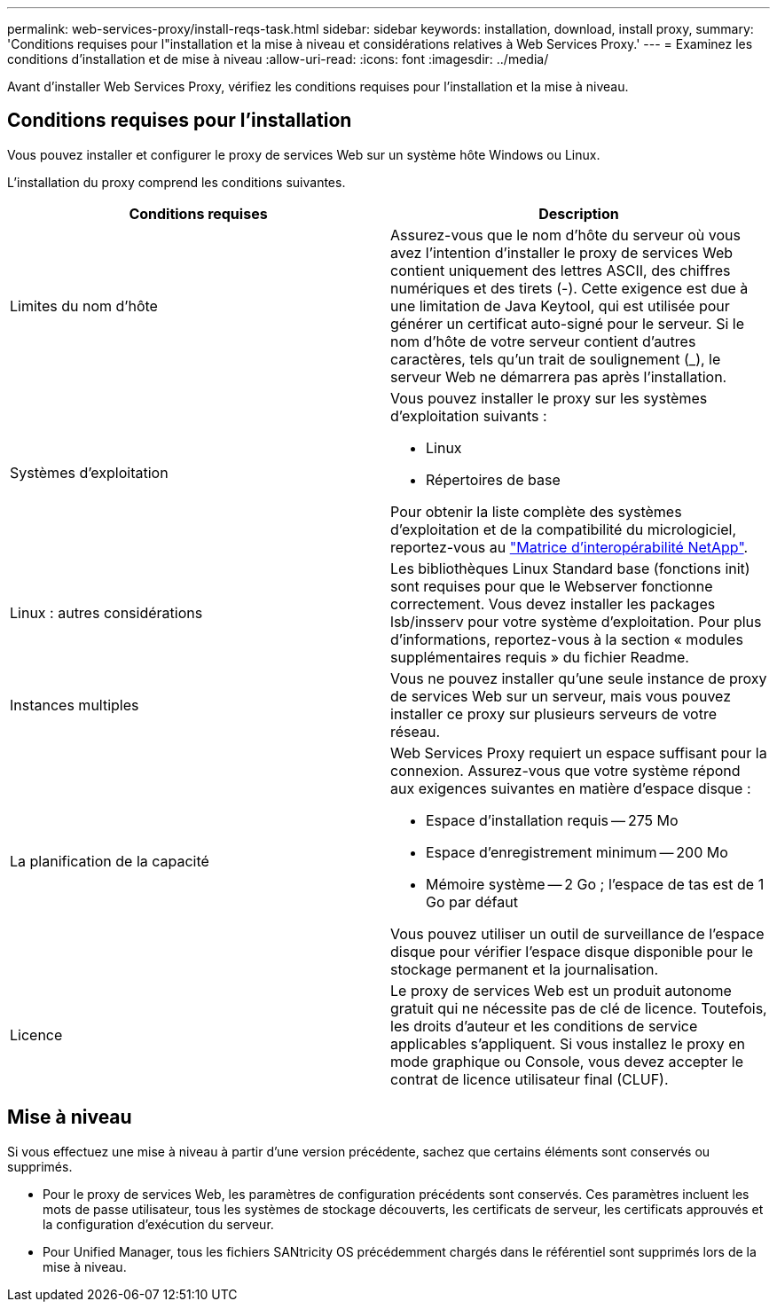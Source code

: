 ---
permalink: web-services-proxy/install-reqs-task.html 
sidebar: sidebar 
keywords: installation, download, install proxy, 
summary: 'Conditions requises pour l"installation et la mise à niveau et considérations relatives à Web Services Proxy.' 
---
= Examinez les conditions d'installation et de mise à niveau
:allow-uri-read: 
:icons: font
:imagesdir: ../media/


[role="lead"]
Avant d'installer Web Services Proxy, vérifiez les conditions requises pour l'installation et la mise à niveau.



== Conditions requises pour l'installation

Vous pouvez installer et configurer le proxy de services Web sur un système hôte Windows ou Linux.

L'installation du proxy comprend les conditions suivantes.

|===
| Conditions requises | Description 


 a| 
Limites du nom d'hôte
 a| 
Assurez-vous que le nom d'hôte du serveur où vous avez l'intention d'installer le proxy de services Web contient uniquement des lettres ASCII, des chiffres numériques et des tirets (-). Cette exigence est due à une limitation de Java Keytool, qui est utilisée pour générer un certificat auto-signé pour le serveur. Si le nom d'hôte de votre serveur contient d'autres caractères, tels qu'un trait de soulignement (_), le serveur Web ne démarrera pas après l'installation.



 a| 
Systèmes d'exploitation
 a| 
Vous pouvez installer le proxy sur les systèmes d'exploitation suivants :

* Linux
* Répertoires de base


Pour obtenir la liste complète des systèmes d'exploitation et de la compatibilité du micrologiciel, reportez-vous au http://mysupport.netapp.com/matrix["Matrice d'interopérabilité NetApp"^].



 a| 
Linux : autres considérations
 a| 
Les bibliothèques Linux Standard base (fonctions init) sont requises pour que le Webserver fonctionne correctement. Vous devez installer les packages lsb/insserv pour votre système d'exploitation. Pour plus d'informations, reportez-vous à la section « modules supplémentaires requis » du fichier Readme.



 a| 
Instances multiples
 a| 
Vous ne pouvez installer qu'une seule instance de proxy de services Web sur un serveur, mais vous pouvez installer ce proxy sur plusieurs serveurs de votre réseau.



 a| 
La planification de la capacité
 a| 
Web Services Proxy requiert un espace suffisant pour la connexion. Assurez-vous que votre système répond aux exigences suivantes en matière d'espace disque :

* Espace d'installation requis -- 275 Mo
* Espace d'enregistrement minimum -- 200 Mo
* Mémoire système -- 2 Go ; l'espace de tas est de 1 Go par défaut


Vous pouvez utiliser un outil de surveillance de l'espace disque pour vérifier l'espace disque disponible pour le stockage permanent et la journalisation.



 a| 
Licence
 a| 
Le proxy de services Web est un produit autonome gratuit qui ne nécessite pas de clé de licence. Toutefois, les droits d'auteur et les conditions de service applicables s'appliquent. Si vous installez le proxy en mode graphique ou Console, vous devez accepter le contrat de licence utilisateur final (CLUF).

|===


== Mise à niveau

Si vous effectuez une mise à niveau à partir d'une version précédente, sachez que certains éléments sont conservés ou supprimés.

* Pour le proxy de services Web, les paramètres de configuration précédents sont conservés. Ces paramètres incluent les mots de passe utilisateur, tous les systèmes de stockage découverts, les certificats de serveur, les certificats approuvés et la configuration d'exécution du serveur.
* Pour Unified Manager, tous les fichiers SANtricity OS précédemment chargés dans le référentiel sont supprimés lors de la mise à niveau.

